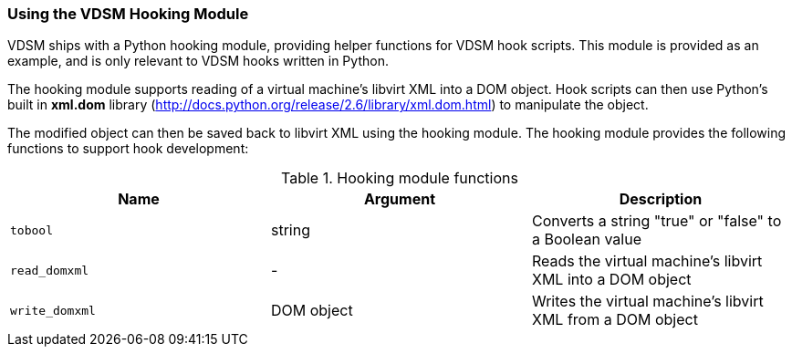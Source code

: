 :_content-type: PROCEDURE
[id="VDSM_hooks_hooking_module"]
=== Using the VDSM Hooking Module

VDSM ships with a Python hooking module, providing helper functions for VDSM hook scripts. This module is provided as an example, and is only relevant to VDSM hooks written in Python.

The hooking module supports reading of a virtual machine's libvirt XML into a DOM object. Hook scripts can then use Python's built in *xml.dom* library (link:http://docs.python.org/release/2.6/library/xml.dom.html[]) to manipulate the object.

The modified object can then be saved back to libvirt XML using the hooking module. The hooking module provides the following functions to support hook development:

[id="hooking-module-functions"]

.Hooking module functions
[options="header"]
|===
|Name |Argument |Description
|`tobool` |string |Converts a string "true" or "false" to a Boolean value
|`read_domxml` |- |Reads the virtual machine's libvirt XML into a DOM object
|`write_domxml` |DOM object |Writes the virtual machine's libvirt XML from a DOM object
|===
